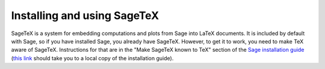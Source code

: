Installing and using SageTeX
============================

SageTeX is a system for embedding computations and plots from Sage into
LaTeX documents. It is included by default with Sage, so if you have
installed Sage, you already have SageTeX. However, to get it to work,
you need to make TeX aware of SageTeX. Instructions for that are in the
"Make SageTeX known to TeX" section of the `Sage installation guide
<http://doc.sagemath.org/html/en/installation/index.html>`_ (`this link
<../../installation/index.html>`_ should take you to a local copy of the
installation guide).
